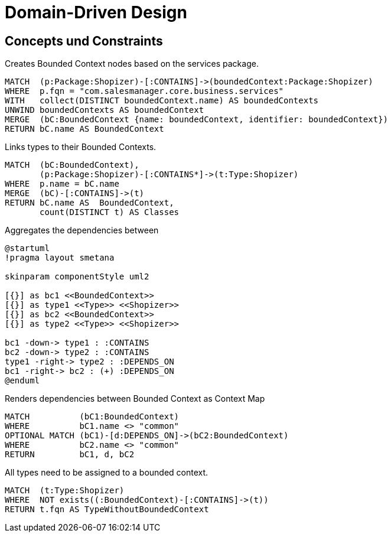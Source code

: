 = Domain-Driven Design

[[ddd:Default]]
[role=group,includesConcepts="ddd:*",includesConstraints="ddd:*"]
== Concepts und Constraints

[[ddd:BoundedContexts]]
.Creates Bounded Context nodes based on the services package.
[source, cypher, role=concept, requiresConcepts="preparation:ShopizerFiles"]
----
MATCH  (p:Package:Shopizer)-[:CONTAINS]->(boundedContext:Package:Shopizer)
WHERE  p.fqn = "com.salesmanager.core.business.services"
WITH   collect(DISTINCT boundedContext.name) AS boundedContexts
UNWIND boundedContexts AS boundedContext
MERGE  (bC:BoundedContext {name: boundedContext, identifier: boundedContext})
RETURN bC.name AS BoundedContext
----

[[ddd:BoundedContextTypes]]
.Links types to their Bounded Contexts.
[source, cypher, role=concept, requiresConcepts="ddd:BoundedContexts"]
----
MATCH  (bC:BoundedContext),
       (p:Package:Shopizer)-[:CONTAINS*]->(t:Type:Shopizer)
WHERE  p.name = bC.name
MERGE  (bC)-[:CONTAINS]->(t)
RETURN bC.name AS  BoundedContext,
       count(DISTINCT t) AS Classes
----

[[ddd:BoundedContextDependencies]]
[plantuml, bc-layer, role=concept, requiresConcepts="ddd:BoundedContextTypes"]
.Aggregates the dependencies between
----
@startuml
!pragma layout smetana

skinparam componentStyle uml2

[{}] as bc1 <<BoundedContext>>
[{}] as type1 <<Type>> <<Shopizer>>
[{}] as bc2 <<BoundedContext>>
[{}] as type2 <<Type>> <<Shopizer>>

bc1 -down-> type1 : :CONTAINS
bc2 -down-> type2 : :CONTAINS
type1 -right-> type2 : :DEPENDS_ON
bc1 -right-> bc2 : (+) :DEPENDS_ON
@enduml
----

[[ddd:BoundecContextMap]]
[source, cypher, role=concept, requiresConcepts="ddd:BoundedContextDependencies", reportType="context-mapper-diagram"]
.Renders dependencies between Bounded Context as Context Map
----
MATCH          (bC1:BoundedContext)
WHERE          bC1.name <> "common"
OPTIONAL MATCH (bC1)-[d:DEPENDS_ON]->(bC2:BoundedContext)
WHERE          bC2.name <> "common"
RETURN         bC1, d, bC2
----

[[ddd:ClassOutsideBoundedContext]]
.All types need to be assigned to a bounded context.
[source, cypher, role=constraint, requiresConcepts="ddd:BoundedContextTypes"]
----
MATCH  (t:Type:Shopizer)
WHERE  NOT exists((:BoundedContext)-[:CONTAINS]->(t))
RETURN t.fqn AS TypeWithoutBoundedContext
----
